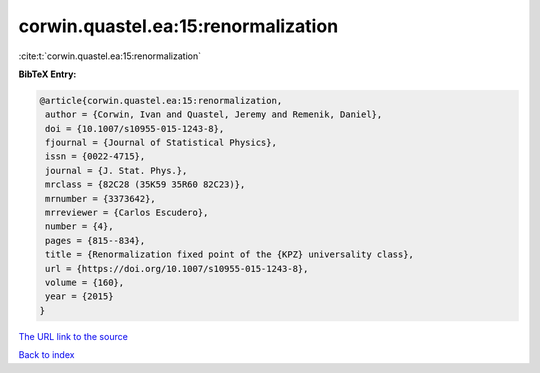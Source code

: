 corwin.quastel.ea:15:renormalization
====================================

:cite:t:`corwin.quastel.ea:15:renormalization`

**BibTeX Entry:**

.. code-block:: bibtex

   @article{corwin.quastel.ea:15:renormalization,
    author = {Corwin, Ivan and Quastel, Jeremy and Remenik, Daniel},
    doi = {10.1007/s10955-015-1243-8},
    fjournal = {Journal of Statistical Physics},
    issn = {0022-4715},
    journal = {J. Stat. Phys.},
    mrclass = {82C28 (35K59 35R60 82C23)},
    mrnumber = {3373642},
    mrreviewer = {Carlos Escudero},
    number = {4},
    pages = {815--834},
    title = {Renormalization fixed point of the {KPZ} universality class},
    url = {https://doi.org/10.1007/s10955-015-1243-8},
    volume = {160},
    year = {2015}
   }
`The URL link to the source <ttps://doi.org/10.1007/s10955-015-1243-8}>`_


`Back to index <../By-Cite-Keys.html>`_
